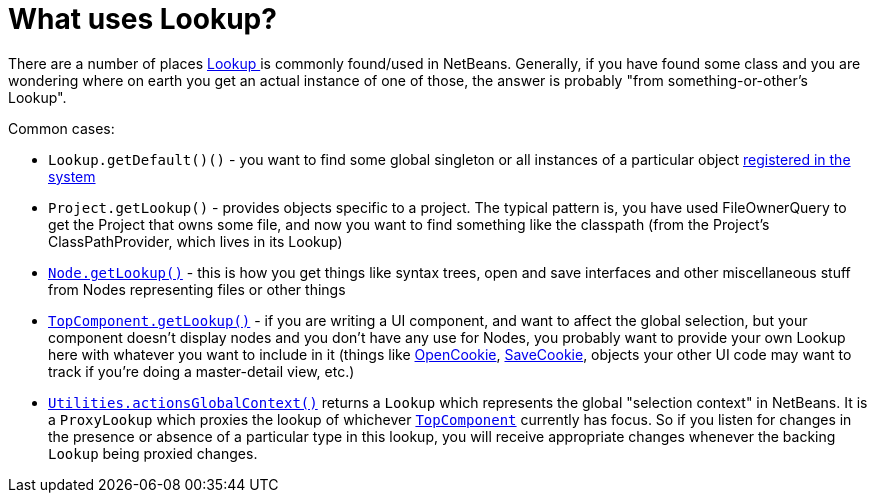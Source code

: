 // 
//     Licensed to the Apache Software Foundation (ASF) under one
//     or more contributor license agreements.  See the NOTICE file
//     distributed with this work for additional information
//     regarding copyright ownership.  The ASF licenses this file
//     to you under the Apache License, Version 2.0 (the
//     "License"); you may not use this file except in compliance
//     with the License.  You may obtain a copy of the License at
// 
//       http://www.apache.org/licenses/LICENSE-2.0
// 
//     Unless required by applicable law or agreed to in writing,
//     software distributed under the License is distributed on an
//     "AS IS" BASIS, WITHOUT WARRANTIES OR CONDITIONS OF ANY
//     KIND, either express or implied.  See the License for the
//     specific language governing permissions and limitations
//     under the License.
//

= What uses Lookup?
:page-layout: wikidev
:page-tags: wiki, devfaq, needsreview
:jbake-status: published
:keywords: Apache NetBeans wiki DevFaqLookupWhere
:description: Apache NetBeans wiki DevFaqLookupWhere
:toc: left
:toc-title:
:page-syntax: true
:page-wikidevsection: _lookup
:page-position: 2

There are a number of places xref:./DevFaqLookup.adoc[Lookup ] is commonly found/used in NetBeans.  Generally, if you have found some class and you are wondering where on earth you get an actual instance of one of those, the answer is probably "from something-or-other's Lookup".

Common cases:

* `Lookup.getDefault()()` - you want to find some global singleton or all instances of a particular object xref:./DevFaqLookupDefault.adoc[registered in the system]
* `Project.getLookup()` - provides objects specific to a project.  The typical pattern is, you have used FileOwnerQuery to get the Project that owns some file, and now you want to find something like the classpath (from the Project's ClassPathProvider, which lives in its Lookup)
* `xref:./DevFaqWhatIsANode.adoc[Node.getLookup()]` - this is how you get things like syntax trees, open and save interfaces and other miscellaneous stuff from Nodes representing files or other things
* `xref:./DevFaqWindowsTopComponent.adoc[TopComponent.getLookup()]` - if you are writing a UI component, and want to affect the global selection, but your component doesn't display nodes and you don't have any use for Nodes, you probably want to provide your own Lookup here with whatever you want to include in it (things like link:https://bits.netbeans.org/dev/javadoc/org-openide-nodes/org/openide/cookies/OpenCookie.html[OpenCookie], link:https://bits.netbeans.org/dev/javadoc/org-openide-nodes/org/openide/cookies/SaveCookie.html[SaveCookie], objects your other UI code may want to track if you're doing a master-detail view, etc.)
* `link:https://bits.netbeans.org/dev/javadoc/org-openide-util/org/openide/util/Utilities.html#actionsGlobalContext()[Utilities.actionsGlobalContext()]` returns a `Lookup` which represents the global "selection context" in NetBeans.  It is a `ProxyLookup` which proxies the lookup of whichever `xref:./DevFaqWindowsTopComponent.adoc[TopComponent]` currently has focus.  So if you listen for changes in the presence or absence of a particular type in this lookup, you will receive appropriate changes whenever the backing `Lookup` being proxied changes.

////
== Apache Migration Information

The content in this page was kindly donated by Oracle Corp. to the
Apache Software Foundation.

This page was exported from link:http://wiki.netbeans.org/DevFaqLookupWhere[http://wiki.netbeans.org/DevFaqLookupWhere] , 
that was last modified by NetBeans user Admin 
on 2009-11-06T15:52:48Z.


*NOTE:* This document was automatically converted to the AsciiDoc format on 2018-02-07, and needs to be reviewed.
////